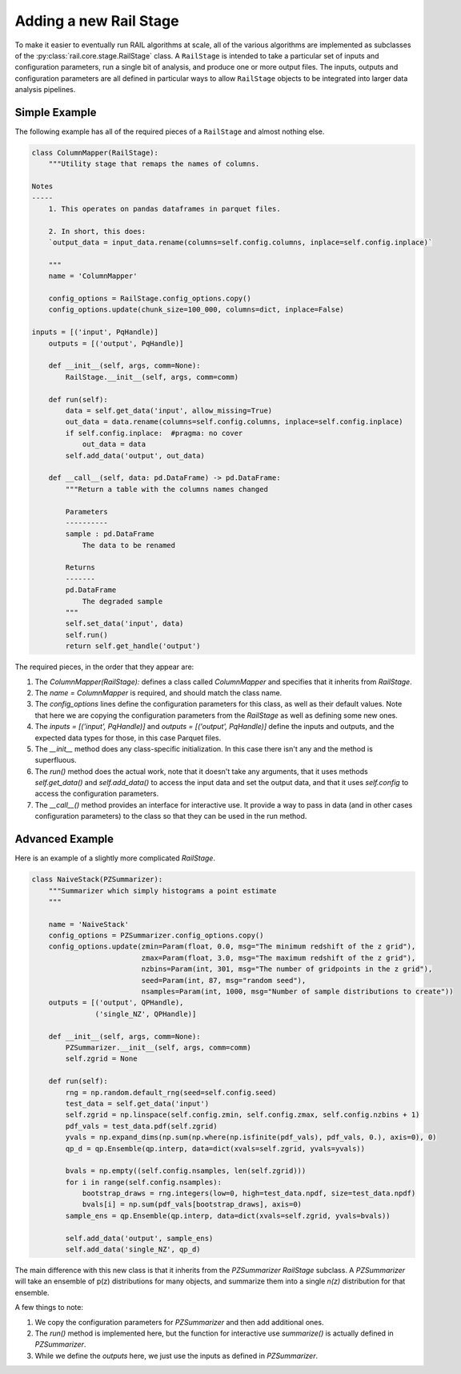 ***********************
Adding a new Rail Stage
***********************

To make it easier to eventually run RAIL algorithms at scale, all of the various algorithms 
are implemented as subclasses of the :py:class:`rail.core.stage.RailStage` class.
A ``RailStage`` is intended to take a particular set of inputs and configuration parameters, 
run a single bit of analysis, and produce one or more output files.  The inputs, outputs
and configuration parameters are all defined in particular ways to allow ``RailStage``
objects to be integrated into larger data analysis pipelines.

Simple Example
==============

The following example has all of the required pieces of a ``RailStage`` and almost nothing else.

.. code-block:: python

   class ColumnMapper(RailStage):
       """Utility stage that remaps the names of columns.

   Notes
   -----
       1. This operates on pandas dataframes in parquet files.

       2. In short, this does:
       `output_data = input_data.rename(columns=self.config.columns, inplace=self.config.inplace)`

       """
       name = 'ColumnMapper'
  
       config_options = RailStage.config_options.copy()
       config_options.update(chunk_size=100_000, columns=dict, inplace=False)

   inputs = [('input', PqHandle)]
       outputs = [('output', PqHandle)]

       def __init__(self, args, comm=None):
           RailStage.__init__(self, args, comm=comm)

       def run(self):
           data = self.get_data('input', allow_missing=True)
           out_data = data.rename(columns=self.config.columns, inplace=self.config.inplace)
           if self.config.inplace:  #pragma: no cover
               out_data = data
           self.add_data('output', out_data)

       def __call__(self, data: pd.DataFrame) -> pd.DataFrame:
           """Return a table with the columns names changed

           Parameters
           ----------
           sample : pd.DataFrame
               The data to be renamed

           Returns
           -------
           pd.DataFrame
               The degraded sample
           """
           self.set_data('input', data)
           self.run()
           return self.get_handle('output')

      
The required pieces, in the order that they appear are:

1.  The `ColumnMapper(RailStage):` defines a class called `ColumnMapper` and specifies that it inherits from `RailStage`.

2.  The `name = ColumnMapper` is required, and should match the class name.

3.  The `config_options` lines define the configuration parameters for this class, as well as their default values.  Note that here we are copying the configuration parameters from the `RailStage` as well as defining some new ones.

4.  The `inputs = [('input', PqHandle)]` and `outputs = [('output', PqHandle)]`  define the inputs and outputs, and the expected data types for those, in this case Parquet files.

5.  The `__init__` method does any class-specific initialization.  In this case there isn't any and the method is superfluous.

6.  The `run()` method does the actual work, note that it doesn't take any arguments, that it uses methods `self.get_data()` and `self.add_data()` to access the input data and set the output data, and that it uses `self.config` to access the configuration parameters.

7.  The `__call__()` method provides an interface for interactive use.  It provide a way to pass in data (and in other cases configuration parameters) to the class so that they can be used in the run method.

Advanced Example
================

Here is an example of a slightly more complicated `RailStage`.


.. code-block:: python
      
   class NaiveStack(PZSummarizer):
       """Summarizer which simply histograms a point estimate
       """

       name = 'NaiveStack'
       config_options = PZSummarizer.config_options.copy()
       config_options.update(zmin=Param(float, 0.0, msg="The minimum redshift of the z grid"),
                             zmax=Param(float, 3.0, msg="The maximum redshift of the z grid"),
                             nzbins=Param(int, 301, msg="The number of gridpoints in the z grid"),
                             seed=Param(int, 87, msg="random seed"),
                             nsamples=Param(int, 1000, msg="Number of sample distributions to create"))
       outputs = [('output', QPHandle),
                  ('single_NZ', QPHandle)]

       def __init__(self, args, comm=None):
           PZSummarizer.__init__(self, args, comm=comm)
           self.zgrid = None

       def run(self):
           rng = np.random.default_rng(seed=self.config.seed)
           test_data = self.get_data('input')
           self.zgrid = np.linspace(self.config.zmin, self.config.zmax, self.config.nzbins + 1)
           pdf_vals = test_data.pdf(self.zgrid)
           yvals = np.expand_dims(np.sum(np.where(np.isfinite(pdf_vals), pdf_vals, 0.), axis=0), 0)
           qp_d = qp.Ensemble(qp.interp, data=dict(xvals=self.zgrid, yvals=yvals))

           bvals = np.empty((self.config.nsamples, len(self.zgrid)))
           for i in range(self.config.nsamples):
               bootstrap_draws = rng.integers(low=0, high=test_data.npdf, size=test_data.npdf)
               bvals[i] = np.sum(pdf_vals[bootstrap_draws], axis=0)
           sample_ens = qp.Ensemble(qp.interp, data=dict(xvals=self.zgrid, yvals=bvals))

           self.add_data('output', sample_ens)
           self.add_data('single_NZ', qp_d)


The main difference with this new class is that it inherits from the `PZSummarizer` `RailStage` subclass.  A `PZSummarizer` will take an
ensemble of p(z) distributions for many objects, and summarize them into a single `n(z)` distribution for that ensemble.

A few things to note:

1.   We copy the configuration parameters for `PZSummarizer` and then add additional ones.

2.   The `run()` method is implemented here, but the function for interactive use `summarize()` is actually defined in `PZSummarizer`.

3.   While we define the `outputs` here, we just use the inputs as defined in `PZSummarizer`.

